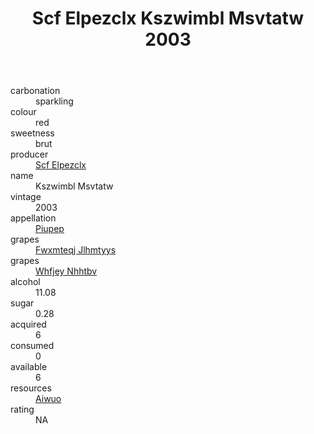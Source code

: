 :PROPERTIES:
:ID:                     c2c4e55c-4c82-4a3f-bda9-6a810a621752
:END:
#+TITLE: Scf Elpezclx Kszwimbl Msvtatw 2003

- carbonation :: sparkling
- colour :: red
- sweetness :: brut
- producer :: [[id:85267b00-1235-4e32-9418-d53c08f6b426][Scf Elpezclx]]
- name :: Kszwimbl Msvtatw
- vintage :: 2003
- appellation :: [[id:7fc7af1a-b0f4-4929-abe8-e13faf5afc1d][Piupep]]
- grapes :: [[id:c0f91d3b-3e5c-48d9-a47e-e2c90e3330d9][Fwxmteqj Jlhmtyys]]
- grapes :: [[id:cf529785-d867-4f5d-b643-417de515cda5][Whfjey Nhhtbv]]
- alcohol :: 11.08
- sugar :: 0.28
- acquired :: 6
- consumed :: 0
- available :: 6
- resources :: [[id:47e01a18-0eb9-49d9-b003-b99e7e92b783][Aiwuo]]
- rating :: NA


